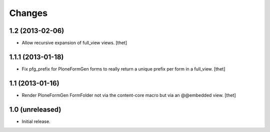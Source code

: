 Changes
=======

1.2 (2013-02-06)
----------------

- Allow recursive expansion of full_view views.
  [thet]


1.1.1 (2013-01-18)
------------------

- Fix pfg_prefix for PloneFormGen forms to really return a unique prefix per
  form in a full_view.
  [thet]


1.1 (2013-01-16)
----------------

- Render PloneFormGen FormFolder not via the content-core macro but via an
  @@embedded view.
  [thet]


1.0 (unreleased)
----------------

- Initial release.
